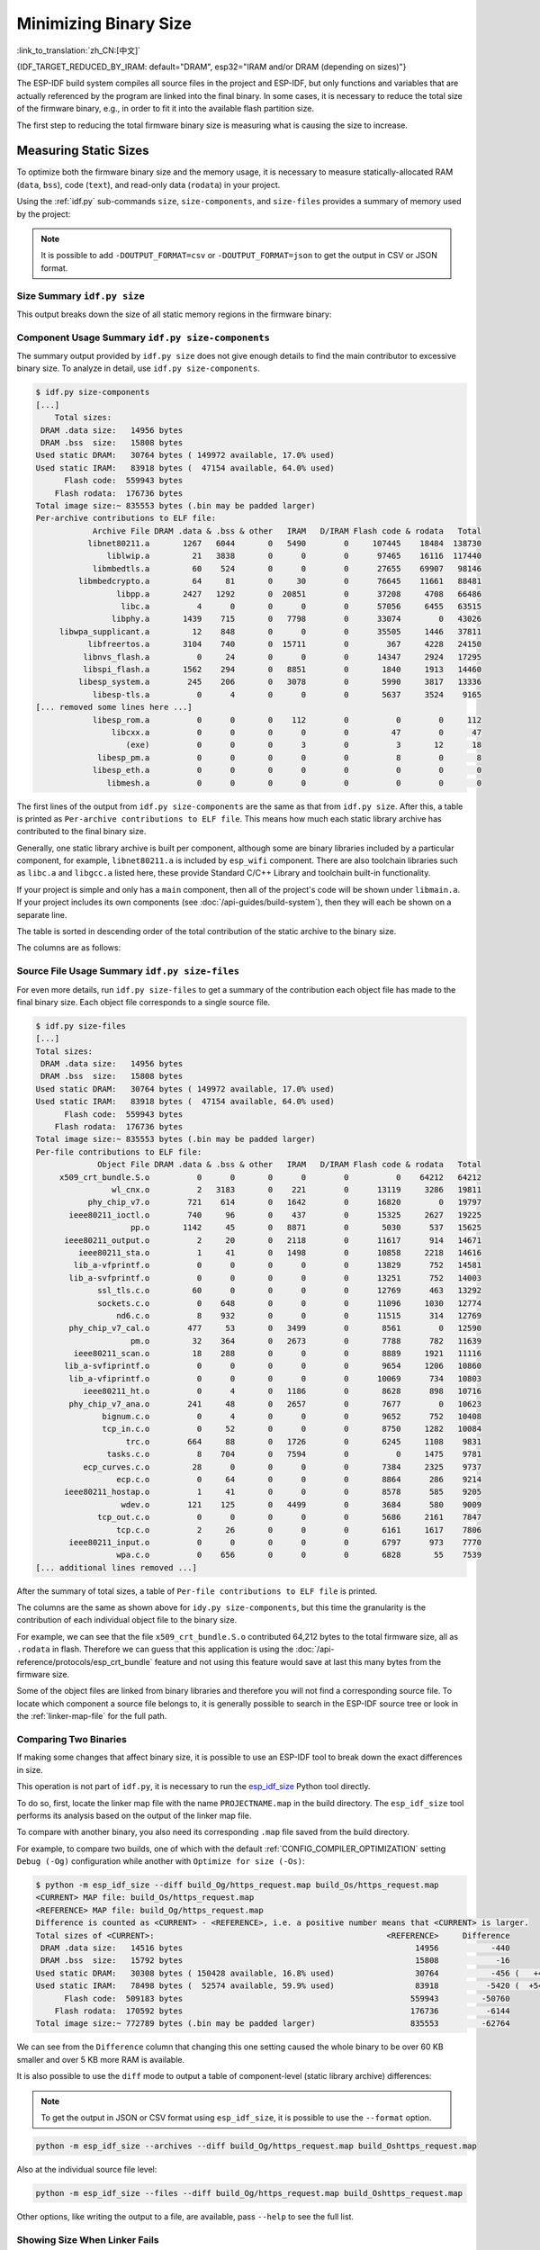 Minimizing Binary Size
======================

:link_to_translation:`zh_CN:[中文]`

{IDF_TARGET_REDUCED_BY_IRAM: default="DRAM", esp32="IRAM and/or DRAM (depending on sizes)"}

The ESP-IDF build system compiles all source files in the project and ESP-IDF, but only functions and variables that are actually referenced by the program are linked into the final binary. In some cases, it is necessary to reduce the total size of the firmware binary, e.g., in order to fit it into the available flash partition size.

The first step to reducing the total firmware binary size is measuring what is causing the size to increase.

.. _idf.py-size:

Measuring Static Sizes
----------------------

To optimize both the firmware binary size and the memory usage, it is necessary to measure statically-allocated RAM (``data``, ``bss``), code (``text``), and read-only data (``rodata``) in your project.

Using the :ref:`idf.py` sub-commands ``size``, ``size-components``, and ``size-files`` provides a summary of memory used by the project:

.. note::

    It is possible to add ``-DOUTPUT_FORMAT=csv`` or ``-DOUTPUT_FORMAT=json`` to get the output in CSV or JSON format.

Size Summary ``idf.py size``
^^^^^^^^^^^^^^^^^^^^^^^^^^^^

.. only:: esp32

    .. code-block:: bash

        $ idf.py size
        [...]
        Total sizes:
        Used static DRAM:   10608 bytes ( 170128 remain, 5.9% used)
              .data size:    8464 bytes
              .bss  size:    2144 bytes
        Used static IRAM:   48834 bytes (  82238 remain, 37.3% used)
              .text size:   47807 bytes
           .vectors size:    1027 bytes
        Used Flash size :  117391 bytes
                   .text:   80103 bytes
                 .rodata:   37032 bytes
        Total image size:  174689 bytes (.bin may be padded larger)


.. only:: not esp32

    .. code-block:: bash

        $ idf.py size
        [...]
        Total sizes:
        Used stat D/IRAM:   53743 bytes ( 122385 remain, 30.5% used)
              .data size:    6504 bytes
              .bss  size:    1984 bytes
              .text size:   44228 bytes
           .vectors size:    1027 bytes
        Used Flash size :  118879 bytes
                   .text:   83467 bytes
                 .rodata:   35156 bytes
        Total image size:  170638 bytes (.bin may be padded larger)

This output breaks down the size of all static memory regions in the firmware binary:

.. only:: esp32

    .. code-block:: bash

        $ idf.py size
        [...]
        Total sizes:
        Used static DRAM:   10608 bytes ( 170128 remain, 5.9% used)
              .data size:    8464 bytes
              .bss  size:    2144 bytes
        Used static IRAM:   48834 bytes (  82238 remain, 37.3% used)
              .text size:   47807 bytes
           .vectors size:    1027 bytes
        Used Flash size :  117391 bytes
                   .text:   80103 bytes
                 .rodata:   37032 bytes
        Total image size:  174689 bytes (.bin may be padded larger)

    - ``Used static DRAM``: Total amount of DRAM allocated at compile time. ``remain`` indicates the amount of DRAM left to be used as heap memory at runtime. Note that due to meta data overhead, implementation constraints, and startup heap allocations, the actual size of the DRAM heap is smaller.

        - ``.data size``: Amount of DRAM allocated at compile time for the ``.data`` (i.e., all statically allocated variables that are initialized to non-zero values). ``.data`` also consumes space in the binary image to store the non-zero initialization values.
        - ``.bss  size``: Amount of DRAM allocated at compile time for ``.bss``  (i.e., all statically allocated variables that are initialized to zero). ``.bss`` does not consume extra space in flash.

    - ``Used static IRAM``: Total amount of IRAM allocated at compile time. ``remain`` indicates the amount of IRAM left to be used as heap memory at runtime. Note that due to meta data overhead, implementation constraints, and startup heap allocations, the actual size of the IRAM heap is smaller.

        - ``.text size``: Amount of IRAM used for ``.text`` (i.e., all code that is executed from :ref:`IRAM <iram>`). ``.text`` also consumes space in the binary image as the code is initially stored there and is then copied over to IRAM on startup.

    - ``Used Flash size``: Total amount of flash used (excluding usage by DRAM and IRAM)

        - ``.text``: Amount of flash used for ``.text`` (i.e., all code that is executed via the flash cache, see :ref:`IROM <irom>`).
        - ``.rodata``: Amount of flash used for ``.rodata`` (i.e., read-only data that is loaded via the flash cache, see :ref:`DROM <drom>`).

    - ``Total image size`` is the estimated total size of the binary file.

.. only:: not esp32

    .. code-block:: bash

        $ idf.py size
        [...]
        Total sizes:
        Used stat D/IRAM:   53743 bytes ( 122385 remain, 30.5% used)
              .data size:    6504 bytes
              .bss  size:    1984 bytes
              .text size:   44228 bytes
           .vectors size:    1027 bytes
        Used Flash size :  118879 bytes
                   .text:   83467 bytes
                 .rodata:   35156 bytes
        Total image size:  170638 bytes (.bin may be padded larger)

    - ``Used stat D/IRAM``: Total amount of D/IRAM used at compile time. ``remain`` indicates the amount of D/IRAM left to be used as heap memory at runtime. Note that due to meta data overhead, implementation constraints, and startup heap allocations, the actual size of the DRAM heap is smaller.

        - ``.data size``: Amount of D/IRAM allocated at compile time for the ``.data`` (i.e., all statically allocated variables that are initialized to non-zero values). ``.data`` also consumes space in the binary image to store the non-zero initialization values.
        - ``.bss  size``: Amount of D/IRAM allocated at compile time for ``.bss``  (i.e., all statically allocated variables that are initialized to zero). ``.bss`` does not consume extra space in flash.
        - ``.text size``: Amount of D/IRAM used for ``.text`` (i.e., all code that is executed from internal RAM). ``.text`` also consumes space in the binary image as the code is initially stored there and is then copied over to D/IRAM on startup.

    - ``Used Flash size``: Total amount of flash used (excluding usage by D/IRAM)

        - ``.text``: Amount of flash used for ``.text`` (i.e., all code that is executed via the flash cache, see :ref:`IROM <irom>`).
        - ``.rodata``: Amount of flash used for ``.rodata`` (i.e., read-only data that is loaded via the flash cache, see :ref:`DROM <drom>`).

    - ``Total image size`` is the estimated total size of the binary file.


Component Usage Summary ``idf.py size-components``
^^^^^^^^^^^^^^^^^^^^^^^^^^^^^^^^^^^^^^^^^^^^^^^^^^

The summary output provided by ``idf.py size`` does not give enough details to find the main contributor to excessive binary size. To analyze in detail, use ``idf.py size-components``.

.. code-block:: bash

    $ idf.py size-components
    [...]
        Total sizes:
     DRAM .data size:   14956 bytes
     DRAM .bss  size:   15808 bytes
    Used static DRAM:   30764 bytes ( 149972 available, 17.0% used)
    Used static IRAM:   83918 bytes (  47154 available, 64.0% used)
          Flash code:  559943 bytes
        Flash rodata:  176736 bytes
    Total image size:~ 835553 bytes (.bin may be padded larger)
    Per-archive contributions to ELF file:
                Archive File DRAM .data & .bss & other   IRAM   D/IRAM Flash code & rodata   Total
               libnet80211.a       1267   6044       0   5490        0     107445    18484  138730
                   liblwip.a         21   3838       0      0        0      97465    16116  117440
                libmbedtls.a         60    524       0      0        0      27655    69907   98146
             libmbedcrypto.a         64     81       0     30        0      76645    11661   88481
                     libpp.a       2427   1292       0  20851        0      37208     4708   66486
                      libc.a          4      0       0      0        0      57056     6455   63515
                    libphy.a       1439    715       0   7798        0      33074        0   43026
         libwpa_supplicant.a         12    848       0      0        0      35505     1446   37811
               libfreertos.a       3104    740       0  15711        0        367     4228   24150
              libnvs_flash.a          0     24       0      0        0      14347     2924   17295
              libspi_flash.a       1562    294       0   8851        0       1840     1913   14460
             libesp_system.a        245    206       0   3078        0       5990     3817   13336
                libesp-tls.a          0      4       0      0        0       5637     3524    9165
    [... removed some lines here ...]
                libesp_rom.a          0      0       0    112        0          0        0     112
                    libcxx.a          0      0       0      0        0         47        0      47
                       (exe)          0      0       0      3        0          3       12      18
                 libesp_pm.a          0      0       0      0        0          8        0       8
                libesp_eth.a          0      0       0      0        0          0        0       0
                   libmesh.a          0      0       0      0        0          0        0       0

The first lines of the output from ``idf.py size-components`` are the same as that from ``idf.py size``. After this, a table is printed as ``Per-archive contributions to ELF file``. This means how much each static library archive has contributed to the final binary size.

Generally, one static library archive is built per component, although some are binary libraries included by a particular component, for example, ``libnet80211.a`` is included by ``esp_wifi`` component. There are also toolchain libraries such as ``libc.a`` and ``libgcc.a`` listed here, these provide Standard C/C++ Library and toolchain built-in functionality.

If your project is simple and only has a ``main`` component, then all of the project's code will be shown under ``libmain.a``. If your project includes its own components (see :doc:`/api-guides/build-system`), then they will each be shown on a separate line.

The table is sorted in descending order of the total contribution of the static archive to the binary size.

The columns are as follows:

.. list::

    - ``DRAM .data & .bss & other`` - ``.data`` and ``.bss`` are the same as for the totals shown above. Both are static variables and reduce the total available RAM at runtime, but ``.bss`` does not contribute to the binary file size. ``other`` is a column for any custom section types that also contribute to RAM size. Usually, the value is 0.
    :esp32: - ``IRAM`` - is the same as for the totals shown above. It refers to code linked to execute from IRAM, which uses space in the binary file and also reduces IRAM that can be dynamically allocated at runtime using ``HEAP_CAP_32BIT``.
    :esp32: - ``D/IRAM`` - shows IRAM space which, due to occupying D/IRAM space, is also reducing available DRAM available as heap at runtime.
    :not esp32: - ``IRAM`` - is the same as for the totals shown above. It refers to code linked to execute from IRAM, which uses space in the binary file and also reduces DRAM available as heap at runtime.
    - ``Flash code & rodata`` - these are the same as the totals above, IROM and DROM space accessed from the flash cache that contribute to the binary size.

Source File Usage Summary ``idf.py size-files``
^^^^^^^^^^^^^^^^^^^^^^^^^^^^^^^^^^^^^^^^^^^^^^^

For even more details, run ``idf.py size-files`` to get a summary of the contribution each object file has made to the final binary size. Each object file corresponds to a single source file.

.. code-block:: bash

    $ idf.py size-files
    [...]
    Total sizes:
     DRAM .data size:   14956 bytes
     DRAM .bss  size:   15808 bytes
    Used static DRAM:   30764 bytes ( 149972 available, 17.0% used)
    Used static IRAM:   83918 bytes (  47154 available, 64.0% used)
          Flash code:  559943 bytes
        Flash rodata:  176736 bytes
    Total image size:~ 835553 bytes (.bin may be padded larger)
    Per-file contributions to ELF file:
                 Object File DRAM .data & .bss & other   IRAM   D/IRAM Flash code & rodata   Total
         x509_crt_bundle.S.o          0      0       0      0        0          0    64212   64212
                    wl_cnx.o          2   3183       0    221        0      13119     3286   19811
               phy_chip_v7.o        721    614       0   1642        0      16820        0   19797
           ieee80211_ioctl.o        740     96       0    437        0      15325     2627   19225
                        pp.o       1142     45       0   8871        0       5030      537   15625
          ieee80211_output.o          2     20       0   2118        0      11617      914   14671
             ieee80211_sta.o          1     41       0   1498        0      10858     2218   14616
            lib_a-vfprintf.o          0      0       0      0        0      13829      752   14581
           lib_a-svfprintf.o          0      0       0      0        0      13251      752   14003
                 ssl_tls.c.o         60      0       0      0        0      12769      463   13292
                 sockets.c.o          0    648       0      0        0      11096     1030   12774
                     nd6.c.o          8    932       0      0        0      11515      314   12769
           phy_chip_v7_cal.o        477     53       0   3499        0       8561        0   12590
                        pm.o         32    364       0   2673        0       7788      782   11639
            ieee80211_scan.o         18    288       0      0        0       8889     1921   11116
          lib_a-svfiprintf.o          0      0       0      0        0       9654     1206   10860
           lib_a-vfiprintf.o          0      0       0      0        0      10069      734   10803
              ieee80211_ht.o          0      4       0   1186        0       8628      898   10716
           phy_chip_v7_ana.o        241     48       0   2657        0       7677        0   10623
                  bignum.c.o          0      4       0      0        0       9652      752   10408
                  tcp_in.c.o          0     52       0      0        0       8750     1282   10084
                       trc.o        664     88       0   1726        0       6245     1108    9831
                   tasks.c.o          8    704       0   7594        0          0     1475    9781
              ecp_curves.c.o         28      0       0      0        0       7384     2325    9737
                     ecp.c.o          0     64       0      0        0       8864      286    9214
          ieee80211_hostap.o          1     41       0      0        0       8578      585    9205
                      wdev.o        121    125       0   4499        0       3684      580    9009
                 tcp_out.c.o          0      0       0      0        0       5686     2161    7847
                     tcp.c.o          2     26       0      0        0       6161     1617    7806
           ieee80211_input.o          0      0       0      0        0       6797      973    7770
                     wpa.c.o          0    656       0      0        0       6828       55    7539
    [... additional lines removed ...]

After the summary of total sizes, a table of ``Per-file contributions to ELF file`` is printed.

The columns are the same as shown above for ``idy.py size-components``, but this time the granularity is the contribution of each individual object file to the binary size.

For example, we can see that the file ``x509_crt_bundle.S.o`` contributed 64,212 bytes to the total firmware size, all as ``.rodata`` in flash. Therefore we can guess that this application is using the :doc:`/api-reference/protocols/esp_crt_bundle` feature and not using this feature would save at last this many bytes from the firmware size.

Some of the object files are linked from binary libraries and therefore you will not find a corresponding source file. To locate which component a source file belongs to, it is generally possible to search in the ESP-IDF source tree or look in the :ref:`linker-map-file`  for the full path.

Comparing Two Binaries
^^^^^^^^^^^^^^^^^^^^^^

If making some changes that affect binary size, it is possible to use an ESP-IDF tool to break down the exact differences in size.

This operation is not part of ``idf.py``, it is necessary to run the `esp_idf_size <https://github.com/espressif/esp-idf-size>`_ Python tool directly.

To do so, first, locate the linker map file with the name ``PROJECTNAME.map`` in the build directory. The ``esp_idf_size`` tool performs its analysis based on the output of the linker map file.

To compare with another binary, you also need its corresponding ``.map`` file saved from the build directory.

For example, to compare two builds, one of which with the default :ref:`CONFIG_COMPILER_OPTIMIZATION` setting ``Debug (-Og)`` configuration while another with ``Optimize for size (-Os)``:

.. code-block:: bash

    $ python -m esp_idf_size --diff build_Og/https_request.map build_Os/https_request.map
    <CURRENT> MAP file: build_Os/https_request.map
    <REFERENCE> MAP file: build_Og/https_request.map
    Difference is counted as <CURRENT> - <REFERENCE>, i.e. a positive number means that <CURRENT> is larger.
    Total sizes of <CURRENT>:                                                 <REFERENCE>     Difference
     DRAM .data size:   14516 bytes                                                 14956           -440
     DRAM .bss  size:   15792 bytes                                                 15808            -16
    Used static DRAM:   30308 bytes ( 150428 available, 16.8% used)                 30764           -456 (   +456 available,      +0 total)
    Used static IRAM:   78498 bytes (  52574 available, 59.9% used)                 83918          -5420 (  +5420 available,      +0 total)
          Flash code:  509183 bytes                                                559943         -50760
        Flash rodata:  170592 bytes                                                176736          -6144
    Total image size:~ 772789 bytes (.bin may be padded larger)                    835553         -62764

We can see from the ``Difference`` column that changing this one setting caused the whole binary to be over 60 KB smaller and over 5 KB more RAM is available.

It is also possible to use the ``diff`` mode to output a table of component-level (static library archive) differences:

.. note::

    To get the output in JSON or CSV format using ``esp_idf_size``, it is possible to use the ``--format`` option.

.. code-block:: bash

    python -m esp_idf_size --archives --diff build_Og/https_request.map build_Oshttps_request.map

Also at the individual source file level:

.. code-block:: bash

    python -m esp_idf_size --files --diff build_Og/https_request.map build_Oshttps_request.map

Other options, like writing the output to a file, are available, pass ``--help`` to see the full list.

.. _idf-size-linker-failed:

Showing Size When Linker Fails
^^^^^^^^^^^^^^^^^^^^^^^^^^^^^^

If too much static memory is allocated, the linker will fail with an error such as ``DRAM segment data does not fit``, ``region `iram0_0_seg' overflowed by 44 bytes``, or similar.

In these cases, ``idf.py size`` will not succeed either. However, it is possible to run ``esp_idf_size`` manually to view the **partial static memory usage**. The memory usage will miss the variables that could not be linked, so there still appears to be some free space.

The map file argument is ``<projectname>.map`` in the build directory.

.. code-block:: bash

    python -m esp_idf_size build/project_name.map

It is also possible to view the equivalent of ``size-components`` or ``size-files`` output:

.. code-block:: bash

    python -m esp_idf_size --archives build/project_name.map
    python -m esp_idf_size --files build/project_name.map

.. _linker-map-file:

Linker Map File
^^^^^^^^^^^^^^^

.. note::

    This is an advanced analysis method, but it can be very useful. Feel free to skip ahead to :ref:`reducing-overall-size` and possibly come back to this later.

The ``idf.py size`` analysis tools all work by parsing the GNU binutils ``linker map file``, which is a summary of everything the linker did when it created (i.e., linked) the final firmware binary file.

Linker map files themselves are plain text files, so it is possible to read them and find out exactly what the linker did. However, they are also very complex and long, often exceeding 100,000 lines.

The map file itself is broken into parts and each part has a heading. The parts are:

- ``Archive member included to satisfy reference by file (symbol)``

    - This shows you: for each object file included in the link, what symbol (function or variable) was the linker searching for when it included that object file.
    - If you are wondering why some object file in particular was included in the binary, this part may give a clue. This part can be used in conjunction with the ``Cross Reference Table`` at the end of the file.

    .. note::
        
        Not every object file shown in this list ends up included in the final binary, some end up in the ``Discarded input sections`` list instead.

- ``Allocating common symbols``

    - This is a list of some global variables along with their sizes. Common symbols have a particular meaning in ELF binary files, but ESP-IDF does not make much use of them.

- ``Discarded input sections``

    - These sections were read by the linker as part of an object file to be linked into the final binary, but then nothing else referred to them, so they were discarded from the final binary.
    - For ESP-IDF, this list can be very long, as we compile each function and static variable to a unique section in order to minimize the final binary size. Specifically, ESP-IDF uses compiler options ``-ffunction-sections -fdata-sections`` and linker option ``--gc-sections``.
    - Items mentioned in this list **do not** contribute to the final binary.

- ``Memory Configuration``, ``Linker script and memory map``

    - These two parts go together. Some of the output comes directly from the linker command line and the Linker Script, both provided by :doc:`/api-guides/build-system`. The linker script is partially generated from the ESP-IDF project using the :doc:`/api-guides/linker-script-generation` feature.

    - As the output of the ``Linker script and memory map`` part of the map unfolds, you can see each symbol (function or static variable) linked into the final binary along with its address (as a 16 digit hex number), its length (also in hex), and the library and object file it was linked from (which can be used to determine the component and the source file).

    - Following all of the output sections that take up space in the final ``.bin`` file, the ``memory map`` also includes some sections in the ELF file that are only used for debugging, e.g., ELF sections ``.debug_*``, etc. These do not contribute to the final binary size. You can notice the address of these symbols is a very small number, starting from ``0x0000000000000000`` and counting up.

- ``Cross Reference Table``

    - This table shows the symbol (function or static variable) that the list of object file(s) refers to. If you are wondering why a particular thing is included in the binary, this will help determine what included it.

    .. note::

        Unfortunately, the ``Cross Reference Table`` does not only include symbols that made it into the final binary. It also includes symbols in discarded sections. Therefore, just because something is shown here does not mean that it was included in the final binary - this needs to be checked separately.


.. note::

   Linker map files are generated by the GNU binutils linker ``ld``, not ESP-IDF. You can find additional information online about the linker map file format. This quick summary is written from the perspective of ESP-IDF build system in particular.

.. _reducing-overall-size:

Reducing Overall Size
---------------------

The following configuration options reduces the final binary size of almost any ESP-IDF project:

.. list::

    - Set :ref:`CONFIG_COMPILER_OPTIMIZATION` to ``Optimize for size (-Os)``. In some cases, ``Optimize for performance (-O2)`` will also reduce the binary size compared to the default. Note that if your code contains C or C++ Undefined Behavior then increasing the compiler optimization level may expose bugs that otherwise do not happen.
    - Reduce the compiled-in log output by lowering the app :ref:`CONFIG_LOG_DEFAULT_LEVEL`. If the :ref:`CONFIG_LOG_MAXIMUM_LEVEL` is changed from the default then this setting controls the binary size instead. Reducing compiled-in logging reduces the number of strings in the binary, and also the code size of the calls to logging functions.
    - Set the :ref:`CONFIG_COMPILER_OPTIMIZATION_ASSERTION_LEVEL` to ``Silent``. This avoids compiling in a dedicated assertion string and source file name for each assert that may fail. It is still possible to find the failed assert in the code by looking at the memory address where the assertion failed.
    - Besides the :ref:`CONFIG_COMPILER_OPTIMIZATION_ASSERTION_LEVEL`, you can disable or silent the assertion for the HAL component separately by setting :ref:`CONFIG_HAL_DEFAULT_ASSERTION_LEVEL`. It is to notice that ESP-IDF lowers the HAL assertion level in bootloader to be silent even if :ref:`CONFIG_HAL_DEFAULT_ASSERTION_LEVEL` is set to full-assertion level. This is to reduce the bootloader size.
    - Setting :ref:`CONFIG_COMPILER_OPTIMIZATION_CHECKS_SILENT` removes specific error messages for particular internal ESP-IDF error check macros. This may make it harder to debug some error conditions by reading the log output.
    :esp32: - If the binary needs to run on only certain revision(s) of ESP32, increasing :ref:`CONFIG_ESP32_REV_MIN` to match can result in a reduced binary size. This will make a large difference if setting ESP32 minimum revision 3, and PSRAM is enabled.
    :esp32c3: - If the binary needs to run on only certain revision(s) of ESP32-C3, increasing :ref:`CONFIG_ESP32C3_REV_MIN` to match can result in a reduced binary size. This is particularly true if setting ESP32-C3 minimum revision 3 and using Wi-Fi, as some functionality was moved to ROM code.
    - Do not enable :ref:`CONFIG_COMPILER_CXX_EXCEPTIONS`, :ref:`CONFIG_COMPILER_CXX_RTTI`, or set the :ref:`CONFIG_COMPILER_STACK_CHECK_MODE` to Overall. All of these options are already disabled by default, but they have a large impact on binary size.
    - Disabling :ref:`CONFIG_ESP_ERR_TO_NAME_LOOKUP` removes the lookup table to translate user-friendly names for error values (see :doc:`/api-guides/error-handling`) in error logs, etc. This saves some binary size, but error values will be printed as integers only.
    - Setting :ref:`CONFIG_ESP_SYSTEM_PANIC` to ``Silent reboot`` saves a small amount of binary size, however this is **only** recommended if no one will use UART output to debug the device.
    :CONFIG_IDF_TARGET_ARCH_RISCV: - Seting :ref:`CONFIG_COMPILER_SAVE_RESTORE_LIBCALLS` reduces binary size by replacing inlined prologues/epilogues with library calls.
    - If the application binary uses only one of the security versions of the protocomm component, then the support for others can be disabled to save some code size. The support can be disabled through :ref:`CONFIG_ESP_PROTOCOMM_SUPPORT_SECURITY_VERSION_0`, :ref:`CONFIG_ESP_PROTOCOMM_SUPPORT_SECURITY_VERSION_1` or :ref:`CONFIG_ESP_PROTOCOMM_SUPPORT_SECURITY_VERSION_2` respectively.

.. note::

   In addition to the many configuration items shown here, there are a number of configuration options where changing the option from the default increases binary size. These are not noted here. Where the increase is significant is usually noted in the configuration item help text.

.. _size-targeted-optimizations:

Targeted Optimizations
^^^^^^^^^^^^^^^^^^^^^^

The following binary size optimizations apply to a particular component or a function:

.. only:: SOC_WIFI_SUPPORTED

    Wi-Fi
    @@@@@

    - Disabling :ref:`CONFIG_ESP_WIFI_ENABLE_WPA3_SAE` will save some Wi-Fi binary size if WPA3 support is not needed. Note that WPA3 is mandatory for new Wi-Fi device certifications.
    - Disabling :ref:`CONFIG_ESP_WIFI_SOFTAP_SUPPORT` will save some Wi-Fi binary size if soft-AP support is not needed.

.. only:: esp32

    ADC
    @@@

    - Disabling ADC calibration features :ref:`CONFIG_ADC_CAL_EFUSE_TP_ENABLE`, :ref:`CONFIG_ADC_CAL_EFUSE_VREF_ENABLE`, :ref:`CONFIG_ADC_CAL_LUT_ENABLE` will save a small amount of binary size if ADC driver is used, at expense of accuracy.

.. only:: SOC_BT_SUPPORTED

    Bluetooth NimBLE
    @@@@@@@@@@@@@@@@

    If using :doc:`/api-reference/bluetooth/nimble/index` then the following modifications can reduce binary size:

    .. list::

        :esp32: - Set :ref:`CONFIG_BTDM_CTRL_BLE_MAX_CONN` to 1 if only one Bluetooth LE connection is needed.
        - Set :ref:`CONFIG_BT_NIMBLE_MAX_CONNECTIONS` to 1 if only one Bluetooth LE connection is needed.
        - Disable either :ref:`CONFIG_BT_NIMBLE_ROLE_CENTRAL` or :ref:`CONFIG_BT_NIMBLE_ROLE_OBSERVER` if these roles are not needed.
        - Reducing :ref:`CONFIG_BT_NIMBLE_LOG_LEVEL` can reduce binary size. Note that if the overall log level has been reduced as described above in :ref:`reducing-overall-size` then this also reduces the NimBLE log level.

lwIP IPv6
@@@@@@@@@

- Setting :ref:`CONFIG_LWIP_IPV6` to ``false`` will reduce the size of the lwIP TCP/IP stack, at the cost of only supporting IPv4.

  .. note::

      IPv6 is required by some components such as ``coap`` and :doc:`/api-reference/protocols/asio`. These components will not be available if IPV6 is disabled.

lwIP IPv4
@@@@@@@@@

- If IPv4 connectivity is not required, setting :ref:`CONFIG_LWIP_IPV4` to ``false`` will reduce the size of the lwIP, supporting IPv6-only TCP/IP stack.

  .. note::

      Before disabling IPv4 support, please note that IPv6 only network environments are not ubiquitous and must be supported in the local network, e.g., by your internet service provider or using constrained local network settings.

.. _newlib-nano-formatting:

Newlib Nano Formatting
@@@@@@@@@@@@@@@@@@@@@@

By default, ESP-IDF uses Newlib "full" formatting for I/O functions (``printf()``, ``scanf()``, etc.)

.. only:: CONFIG_ESP_ROM_HAS_NEWLIB_NANO_FORMAT

    Enabling the config option :ref:`CONFIG_NEWLIB_NANO_FORMAT` will switch Newlib to the "Nano" formatting mode. This is smaller in code size, and a large part of the implementation is compiled into the {IDF_TARGET_NAME} ROM, so it does not need to be included in the binary at all.

    The exact difference in binary size depends on which features the firmware uses, but 25 KB ~ 50 KB is typical.

.. only:: CONFIG_ESP_ROM_HAS_NEWLIB_NORMAL_FORMAT

    Disabling the config option :ref:`CONFIG_NEWLIB_NANO_FORMAT` will switch Newlib to the "full" formatting mode. This will reduce the binary size, as {IDF_TARGET_NAME} has the full formatting version of the functions in ROM, so it does not need to be included in the binary at all.

Enabling "Nano" formatting reduces the stack usage of each function that calls ``printf()`` or another string formatting function, see :ref:`optimize-stack-sizes`.

"Nano" formatting does not support 64-bit integers, or C99 formatting features. For a full list of restrictions, search for ``--enable-newlib-nano-formatted-io`` in the `Newlib README file`_.


.. only:: esp32c2

    .. note::

        :ref:`CONFIG_NEWLIB_NANO_FORMAT` is enabled by default on {IDF_TARGET_NAME}.


.. _Newlib README file: https://sourceware.org/newlib/README

.. _minimizing_binary_mbedtls:

MbedTLS Features
@@@@@@@@@@@@@@@@

Under **Component Config** > **mbedTLS**, there are multiple mbedTLS features enabled default, some of which can be disabled if not needed to save code size.

These include:

- :ref:`CONFIG_MBEDTLS_HAVE_TIME`
- :ref:`CONFIG_MBEDTLS_ECDSA_DETERMINISTIC`
- :ref:`CONFIG_MBEDTLS_SHA512_C`
- :ref:`CONFIG_MBEDTLS_CLIENT_SSL_SESSION_TICKETS`
- :ref:`CONFIG_MBEDTLS_SERVER_SSL_SESSION_TICKETS`
- :ref:`CONFIG_MBEDTLS_SSL_CONTEXT_SERIALIZATION`
- :ref:`CONFIG_MBEDTLS_SSL_ALPN`
- :ref:`CONFIG_MBEDTLS_SSL_RENEGOTIATION`
- :ref:`CONFIG_MBEDTLS_CCM_C`
- :ref:`CONFIG_MBEDTLS_GCM_C`
- :ref:`CONFIG_MBEDTLS_ECP_C` (Alternatively: Leave this option enabled but disable some of the elliptic curves listed in the sub-menu.)
- :ref:`CONFIG_MBEDTLS_ECP_NIST_OPTIM`
- :ref:`CONFIG_MBEDTLS_ECP_FIXED_POINT_OPTIM`
- Change :ref:`CONFIG_MBEDTLS_TLS_MODE` if both server & client functionalities are not needed
- Consider disabling some cipher suites listed in the ``TLS Key Exchange Methods`` sub-menu (i.e., :ref:`CONFIG_MBEDTLS_KEY_EXCHANGE_RSA`)

The help text for each option has some more information for reference.

.. important::

   It is **strongly not recommended to disable all these mbedTLS options**. Only disable options of which you understand the functionality and are certain that it is not needed in the application. In particular:

   - Ensure that any TLS server(s) the device connects to can still be used. If the server is controlled by a third party or a cloud service, it is recommended to ensure that the firmware supports at least two of the supported cipher suites in case one is disabled in a future update.
   - Ensure that any TLS client(s) that connect to the device can still connect with supported/recommended cipher suites. Note that future versions of client operating systems may remove support for some features, so it is recommended to enable multiple supported cipher suites, or algorithms for redundancy.

   If depending on third party clients or servers, always pay attention to announcements about future changes to supported TLS features. If not, the {IDF_TARGET_NAME} device may become inaccessible if support changes.

.. note::

   Not every combination of mbedTLS compile-time config is tested in ESP-IDF. If you find a combination that fails to compile or function as expected, please report the details on `GitHub <https://github.com/espressif/esp-idf>`_.

VFS
@@@

:doc:`/api-reference/storage/vfs` feature in ESP-IDF allows multiple filesystem drivers and file-like peripheral drivers to be accessed using standard I/O functions (``open``, ``read``, ``write``, etc.) and C library functions (``fopen``, ``fread``, ``fwrite``, etc.). When filesystem or file-like peripheral driver functionality is not used in the application, this feature can be fully or partially disabled. VFS component provides the following configuration options:

* :ref:`CONFIG_VFS_SUPPORT_TERMIOS` — can be disabled if the application does not use ``termios`` family of functions. Currently, these functions are implemented only for UART VFS driver. Most applications can disable this option. Disabling this option reduces the code size by about 1.8 KB.
* :ref:`CONFIG_VFS_SUPPORT_SELECT` — can be disabled if the application does not use the ``select`` function with file descriptors. Currently, only the UART and eventfd VFS drivers implement ``select`` support. Note that when this option is disabled, ``select`` can still be used for socket file descriptors. Disabling this option reduces the code size by about 2.7 KB.
* :ref:`CONFIG_VFS_SUPPORT_DIR` — can be disabled if the application does not use directory-related functions, such as ``readdir`` (see the description of this option for the complete list). Applications that only open, read and write specific files and do not need to enumerate or create directories can disable this option, reducing the code size by 0.5 KB or more, depending on the filesystem drivers in use.
* :ref:`CONFIG_VFS_SUPPORT_IO` — can be disabled if the application does not use filesystems or file-like peripheral drivers. This disables all VFS functionality, including the three options mentioned above. When this option is disabled, :doc:`/api-reference/system/console` can not be used. Note that the application can still use standard I/O functions with socket file descriptors when this option is disabled. Compared to the default configuration, disabling this option reduces code size by about 9.4 KB.

.. only:: CONFIG_ESP_ROM_HAS_HAL_SYSTIMER or CONFIG_ESP_ROM_HAS_HAL_WDT

    HAL
    @@@

    .. list::

        :CONFIG_ESP_ROM_HAS_HAL_SYSTIMER: * Enabling :ref:`CONFIG_HAL_SYSTIMER_USE_ROM_IMPL` can reduce the IRAM usage and binary size by linking in the systimer HAL driver of ROM implementation.
        :CONFIG_ESP_ROM_HAS_HAL_WDT: * Enabling :ref:`CONFIG_HAL_WDT_USE_ROM_IMPL` can reduce the IRAM usage and binary size by linking in the watchdog HAL driver of ROM implementation.

    Heap
    @@@@

    .. list::
        * Enabling :ref:`CONFIG_HEAP_PLACE_FUNCTION_INTO_FLASH` can reduce the IRAM usage and binary size by placing the entirety of the heap functionalities in flash memory.
        :CONFIG_ESP_ROM_HAS_HEAP_TLSF: * Enabling :ref:`CONFIG_HEAP_TLSF_USE_ROM_IMPL` can reduce the IRAM usage and binary size by linking in the TLSF library of ROM implementation.

Bootloader Size
---------------

This document deals with the size of an ESP-IDF app binary only, and not the ESP-IDF :ref:`second-stage-bootloader`.

For a discussion of ESP-IDF bootloader binary size, see :ref:`bootloader-size`.

IRAM Binary Size
----------------

If the IRAM section of a binary is too large, this issue can be resolved by reducing IRAM memory usage. See :ref:`optimize-iram-usage`.



